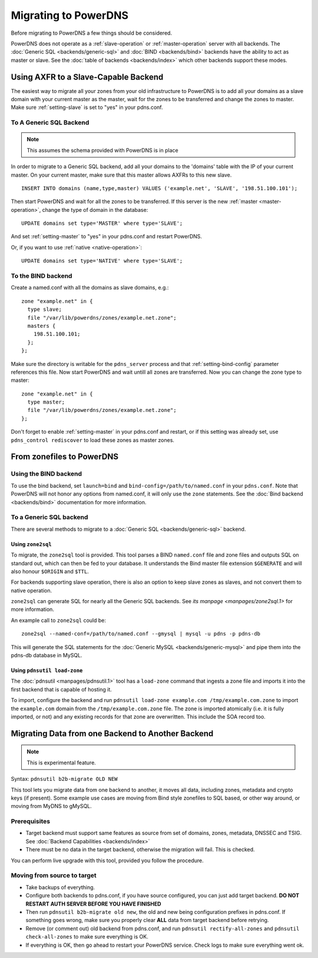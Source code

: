 Migrating to PowerDNS
=====================

Before migrating to PowerDNS a few things should be considered.

PowerDNS does not operate as a :ref:`slave-operation` or
:ref:`master-operation` server with all backends. The :doc:`Generic SQL <backends/generic-sql>` and
:doc:`BIND <backends/bind>` backends have the ability to act as master or
slave. See the :doc:`table of backends <backends/index>`
which other backends support these modes.

Using AXFR to a Slave-Capable Backend
-------------------------------------

The easiest way to migrate all your zones from your old infrastructure
to PowerDNS is to add all your domains as a slave domain with your
current master as the master, wait for the zones to be transferred and
change the zones to master. Make sure :ref:`setting-slave` is set to "yes"
in your pdns.conf.

To A Generic SQL Backend
~~~~~~~~~~~~~~~~~~~~~~~~

.. note::
  This assumes the schema provided with PowerDNS is in place

In order to migrate to a Generic SQL backend, add all your domains to
the 'domains' table with the IP of your current master. On your current
master, make sure that this master allows AXFRs to this new slave.

::

    INSERT INTO domains (name,type,master) VALUES ('example.net', 'SLAVE', '198.51.100.101');

Then start PowerDNS and wait for all the zones to be transferred. If
this server is the new :ref:`master <master-operation>`, change the type of
domain in the database:

::

    UPDATE domains set type='MASTER' where type='SLAVE';

And set :ref:`setting-master` to "yes" in your pdns.conf
and restart PowerDNS.

Or, if you want to use :ref:`native <native-operation>`:

::

    UPDATE domains set type='NATIVE' where type='SLAVE';

To the BIND backend
~~~~~~~~~~~~~~~~~~~

Create a named.conf with all the domains as slave domains, e.g.:

::

    zone "example.net" in {
      type slave;
      file "/var/lib/powerdns/zones/example.net.zone";
      masters {
        198.51.100.101;
      };
    };

Make sure the directory is writable for the ``pdns_server`` process and
that :ref:`setting-bind-config` parameter
references this file. Now start PowerDNS and wait untill all zones are
transferred. Now you can change the zone type to master:

::

    zone "example.net" in {
      type master;
      file "/var/lib/powerdns/zones/example.net.zone";
    };

Don't forget to enable :ref:`setting-master` in your
pdns.conf and restart, or if this setting was already set, use
``pdns_control rediscover`` to load these zones as master zones.

From zonefiles to PowerDNS
--------------------------

Using the BIND backend
~~~~~~~~~~~~~~~~~~~~~~

To use the bind backend, set ``launch=bind`` and
``bind-config=/path/to/named.conf`` in your ``pdns.conf``. Note that
PowerDNS will not honor any options from named.conf, it will only use
the ``zone`` statements. See the :doc:`Bind backend <backends/bind>`
documentation for more information.

To a Generic SQL backend
~~~~~~~~~~~~~~~~~~~~~~~~

There are several methods to migrate to a :doc:`Generic SQL <backends/generic-sql>` backend.

.. _migration-zone2sql:

Using ``zone2sql``
^^^^^^^^^^^^^^^^^^

To migrate, the ``zone2sql`` tool is provided. This tool parses a BIND
``named.conf`` file and zone files and outputs SQL on standard out,
which can then be fed to your database. It understands the Bind master
file extension ``$GENERATE`` and will also honour ``$ORIGIN`` and
``$TTL``.

For backends supporting slave operation, there is also an option to keep
slave zones as slaves, and not convert them to native operation.

``zone2sql`` can generate SQL for nearly all the Generic SQL backends.
See `its manpage <manpages/zone2sql.1>` for more information.

An example call to ``zone2sql`` could be:

::

    zone2sql --named-conf=/path/to/named.conf --gmysql | mysql -u pdns -p pdns-db

This will generate the SQL statements for the :doc:`Generic MySQL <backends/generic-mysql>` and pipe them into the pdns-db
database in MySQL.

Using ``pdnsutil load-zone``
^^^^^^^^^^^^^^^^^^^^^^^^^^^^

The :doc:`pdnsutil <manpages/pdnsutil.1>` tool has a
``load-zone`` command that ingests a zone file and imports it into the
first backend that is capable of hosting it.

To import, configure the backend and run
``pdnsutil load-zone example.com /tmp/example.com.zone`` to import
the ``example.com`` domain from the ``/tmp/example.com.zone`` file. The
zone is imported atomically (i.e. it is fully imported, or not) and any
existing records for that zone are overwritten. This include the SOA record too.

.. _b2b-migrate:

Migrating Data from one Backend to Another Backend
--------------------------------------------------

.. note::
  This is experimental feature.

Syntax: ``pdnsutil b2b-migrate OLD NEW``

This tool lets you migrate data from one backend to another, it moves
all data, including zones, metadata and crypto keys (if present). Some
example use cases are moving from Bind style zonefiles to SQL based, or
other way around, or moving from MyDNS to gMySQL.

Prerequisites
~~~~~~~~~~~~~

-  Target backend must support same features as source from set of
   domains, zones, metadata, DNSSEC and TSIG. See :doc:`Backend
   Capabilities <backends/index>`
-  There must be no data in the target backend, otherwise the migration
   will fail. This is checked.

You can perform live upgrade with this tool, provided you follow the
procedure.

Moving from source to target
~~~~~~~~~~~~~~~~~~~~~~~~~~~~

-  Take backups of everything.
-  Configure both backends to pdns.conf, if you have source configured,
   you can just add target backend. **DO NOT RESTART AUTH SERVER BEFORE
   YOU HAVE FINISHED**
-  Then run ``pdnsutil b2b-migrate old new``, the old and new being
   configuration prefixes in pdns.conf. If something goes wrong, make
   sure you properly clear **ALL** data from target backend before
   retrying.
-  Remove (or comment out) old backend from pdns.conf, and run
   ``pdnsutil rectify-all-zones`` and ``pdnsutil check-all-zones`` to
   make sure everything is OK.
-  If everything is OK, then go ahead to restart your PowerDNS service.
   Check logs to make sure everything went ok.
